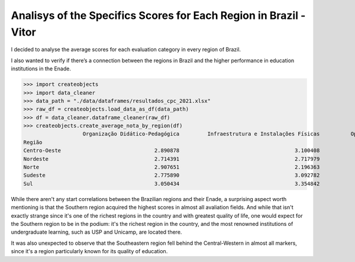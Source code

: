 .. _data_analysis_vitor:

Analisys of the Specifics Scores for Each Region in Brazil - Vitor
==================================================================

I decided to analyse the average scores for each evaluation category in every region of Brazil.

I also wanted to verify if there’s a connection between the regions in Brazil and the higher performance in education institutions in the Enade.

>>> import createobjects
>>> import data_cleaner
>>> data_path = "./data/dataframes/resultados_cpc_2021.xlsx"
>>> raw_df = createobjects.load_data_as_df(data_path)
>>> df = data_cleaner.dataframe_cleaner(raw_df)
>>> createobjects.create_average_nota_by_region(df)
                   Organização Didático-Pedagógica         Infraestrutura e Instalações Físicas          Oportunidade de Ampliação da Formação           Regime de Trabalho  
Região                                                                                                                                                                                                                        
Centro-Oeste                              2.890878                                     3.100408                                       2.887566                     4.528085  
Nordeste                                  2.714391                                     2.717979                                       2.656292                     4.529913  
Norte                                     2.907651                                     2.196363                                       2.142814                     3.410240  
Sudeste                                   2.775890                                     3.092782                                       2.750304                     4.018040  
Sul                                       3.050434                                     3.354842                                       3.108503                     4.199876  

.. image:: ../../data/graphs/average_scores.png

While there aren't any start correlations between the Brazilian regions and their Enade, a surprising aspect worth mentioning is that the Southern region acquired the highest scores in almost all avaliation fields. And while that isn't exactly strange since it's one of the richest regions in the country and with greatest quality of life, one would expect for the Southern region to be in the podium: it's the richest region in the country, and the most renowned institutions of undergraduate learning, such as USP and Unicamp, are located there.

It was also unexpected to observe that the Southeastern region fell behind the Central-Western in almost all markers, since it's a region particularly known for its quality of education.
